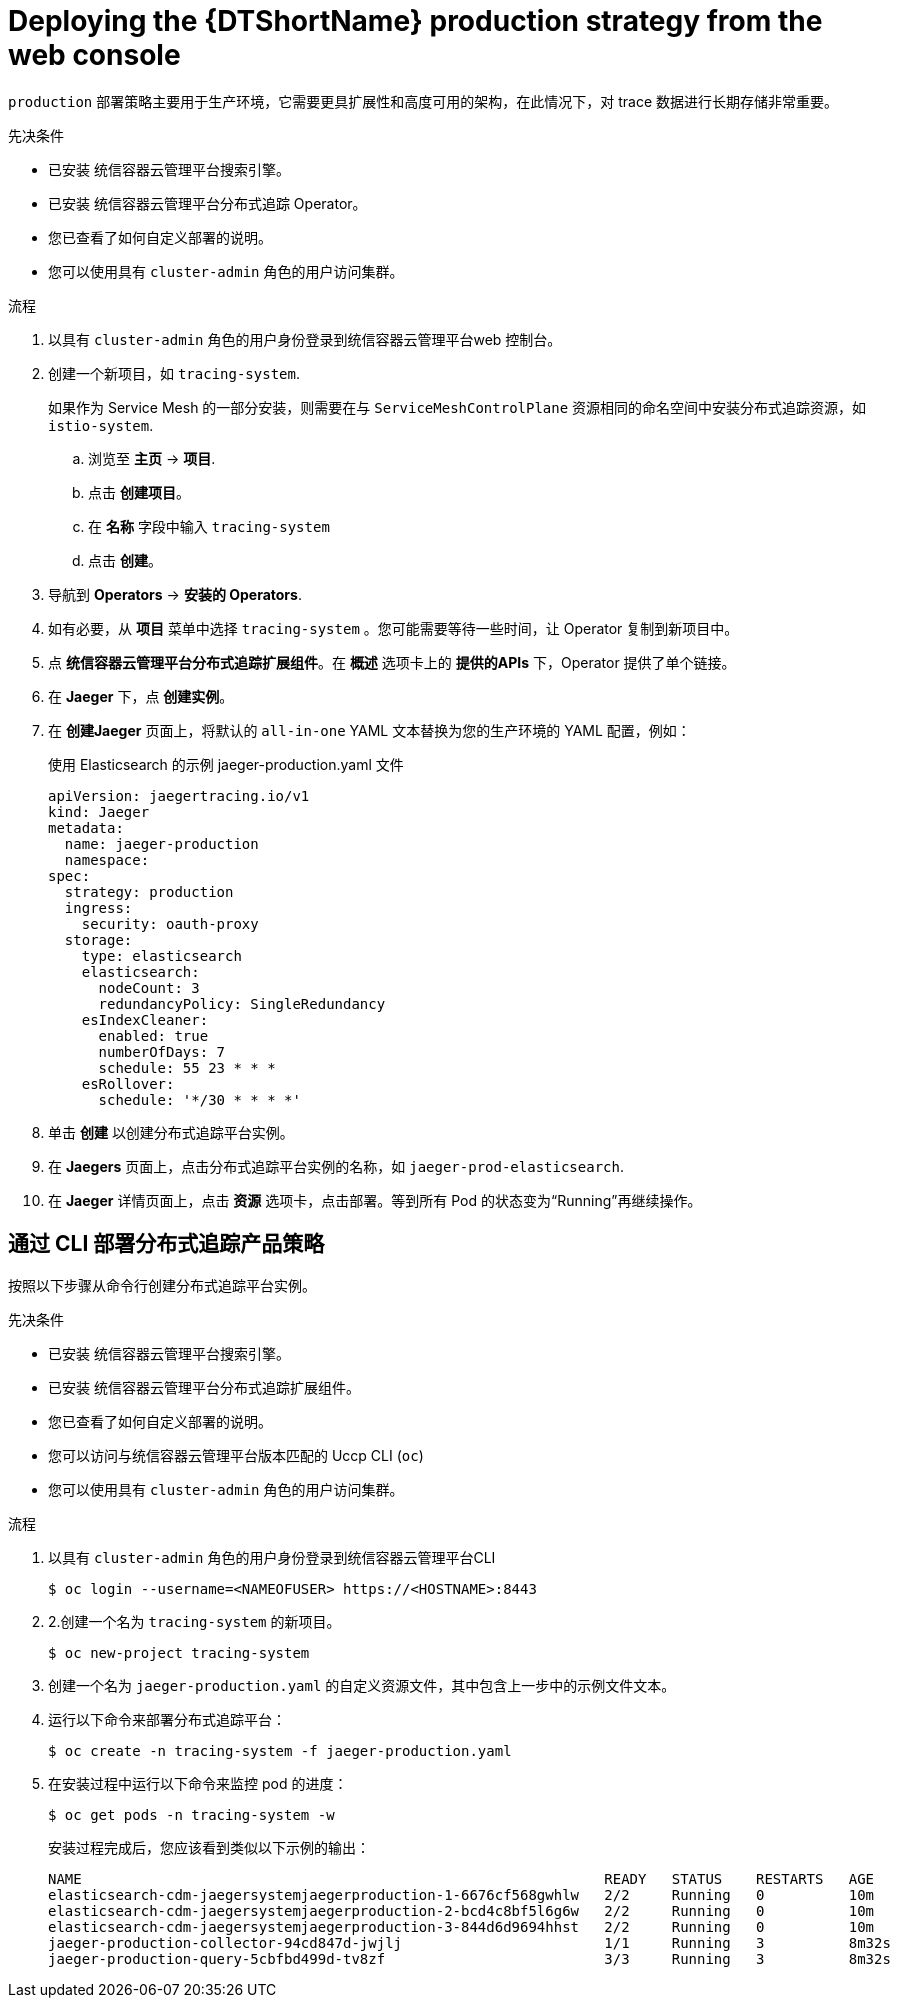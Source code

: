////
This module included in the following assemblies:
- distr_tracing_install/distr-tracing-deploying-jaeger.adoc
////

:_content-type: PROCEDURE
[id="distr-tracing-deploy-production_{context}"]
= Deploying the {DTShortName} production strategy from the web console

`production` 部署策略主要用于生产环境，它需要更具扩展性和高度可用的架构，在此情况下，对 trace 数据进行长期存储非常重要。

.先决条件

* 已安装 统信容器云管理平台搜索引擎。
* 已安装 统信容器云管理平台分布式追踪 Operator。
* 您已查看了如何自定义部署的说明。
* 您可以使用具有 `cluster-admin` 角色的用户访问集群。

.流程

. 以具有 `cluster-admin` 角色的用户身份登录到统信容器云管理平台web 控制台。

. 创建一个新项目，如 `tracing-system`.
+
[注意]
====
如果作为 Service Mesh 的一部分安装，则需要在与 `ServiceMeshControlPlane` 资源相同的命名空间中安装分布式追踪资源，如 `istio-system`.
====
+
.. 浏览至 *主页* -> *项目*.

.. 点击 *创建项目*。

.. 在 *名称* 字段中输入 `tracing-system`

.. 点击 *创建*。

. 导航到 *Operators* -> *安装的 Operators*.

. 如有必要，从 *项目* 菜单中选择 `tracing-system` 。您可能需要等待一些时间，让 Operator 复制到新项目中。

. 点 *统信容器云管理平台分布式追踪扩展组件*。在 *概述* 选项卡上的 *提供的APIs* 下，Operator 提供了单个链接。

. 在 *Jaeger* 下，点 *创建实例*。

. 在 *创建Jaeger* 页面上，将默认的 `all-in-one` YAML 文本替换为您的生产环境的 YAML 配置，例如：

+
.使用 Elasticsearch 的示例 jaeger-production.yaml 文件
[source,yaml]
----
apiVersion: jaegertracing.io/v1
kind: Jaeger
metadata:
  name: jaeger-production
  namespace:
spec:
  strategy: production
  ingress:
    security: oauth-proxy
  storage:
    type: elasticsearch
    elasticsearch:
      nodeCount: 3
      redundancyPolicy: SingleRedundancy
    esIndexCleaner:
      enabled: true
      numberOfDays: 7
      schedule: 55 23 * * *
    esRollover:
      schedule: '*/30 * * * *'
----
+

. 单击 *创建* 以创建分布式追踪平台实例。

. 在 *Jaegers* 页面上，点击分布式追踪平台实例的名称，如  `jaeger-prod-elasticsearch`.

. 在 *Jaeger* 详情页面上，点击 *资源* 选项卡，点击部署。等到所有 Pod 的状态变为“Running”再继续操作。


[id="distr-tracing-deploy-production-cli_{context}"]
== 通过 CLI 部署分布式追踪产品策略

按照以下步骤从命令行创建分布式追踪平台实例。

.先决条件

* 已安装 统信容器云管理平台搜索引擎。
* 已安装 统信容器云管理平台分布式追踪扩展组件。
* 您已查看了如何自定义部署的说明。
* 您可以访问与统信容器云管理平台版本匹配的 Uccp CLI (`oc`)
* 您可以使用具有 `cluster-admin` 角色的用户访问集群。

.流程

. 以具有 `cluster-admin` 角色的用户身份登录到统信容器云管理平台CLI
+
[source,terminal]
----
$ oc login --username=<NAMEOFUSER> https://<HOSTNAME>:8443
----

. 2.创建一个名为 `tracing-system` 的新项目。
+
[source,terminal]
----
$ oc new-project tracing-system
----

. 创建一个名为 `jaeger-production.yaml` 的自定义资源文件，其中包含上一步中的示例文件文本。

. 运行以下命令来部署分布式追踪平台：
+
[source,terminal]
----
$ oc create -n tracing-system -f jaeger-production.yaml
----
+
. 在安装过程中运行以下命令来监控 pod 的进度：
+
[source,terminal]
----
$ oc get pods -n tracing-system -w
----
+
安装过程完成后，您应该看到类似以下示例的输出：
+
[source,terminal]
----
NAME                                                              READY   STATUS    RESTARTS   AGE
elasticsearch-cdm-jaegersystemjaegerproduction-1-6676cf568gwhlw   2/2     Running   0          10m
elasticsearch-cdm-jaegersystemjaegerproduction-2-bcd4c8bf5l6g6w   2/2     Running   0          10m
elasticsearch-cdm-jaegersystemjaegerproduction-3-844d6d9694hhst   2/2     Running   0          10m
jaeger-production-collector-94cd847d-jwjlj                        1/1     Running   3          8m32s
jaeger-production-query-5cbfbd499d-tv8zf                          3/3     Running   3          8m32s
----
